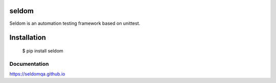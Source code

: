seldom
---------------

Seldom is an automation testing framework based on unittest.

Installation
------------

    $ pip install seldom


Documentation
++++++++++++++++++

https://seldomqa.github.io
